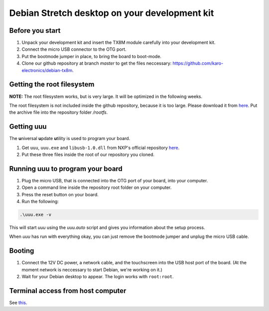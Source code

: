 Debian Stretch desktop on your development kit
==============================================

Before you start
----------------

1. Unpack your development kit and insert the TX8M module carefully into your development kit.
2. Connect the micro USB connector to the OTG port.
3. Put the bootmode jumper in place, to bring the board to boot-mode.
4. Clone our github repository at branch *master* to get the files neccessary: `https://github.com/karo-electronics/debian-tx8m <https://github.com/karo-electronics/debian-tx8m>`_.

Getting the root filesystem
---------------------------

**NOTE:** The root filesystem works, but is very large. It will be optimized in the following weeks.

The root filesystem is not included inside the github repository, because it is too large.
Please download it from `here <https://www.karo-electronics.de/fileadmin/download/tx8m-devkit-debian/debian-stretch-desktop-rootfs/rootfs.tar.gz>`_.
Put the archive file into the repository folder `/rootfs`.

Getting uuu
-----------

The **u**\ niversal **u**\ pdate **u**\ tility is used to program your board.

1. Get ``uuu``, ``uuu.exe`` and ``libusb-1.0.dll`` from NXP's official repository `here <https://github.com/NXPmicro/mfgtools/releases/tag/uuu_1.2.0>`_.
2. Put these three files inside the root of our repository you cloned.

Running uuu to program your board
---------------------------------

1. Plug the micro USB, that is connected into the OTG port of your board, into your computer.

2. Open a command line inside the repository root folder on your computer.

3. Press the reset button on your board.

4. Run the following:

.. code-block:: shell

  .\uuu.exe -v

This will start *uuu* using the *uuu.auto* script and gives you information about the setup process.

When *uuu* has run with everything okay, you can just remove the bootmode jumper and unplug the micro USB cable.

Booting
-------

1. Connect the 12V DC power, a network cable, and the touchscreen into the USB host port of the board. (At the moment network is neccessary to start Debian, we're working on it.)

2. Wait for your Debian desktop to appear. The login works with ``root:root``.

Terminal access from host computer
----------------------------------

See `this <../faq/general/terminal.html>`_.
